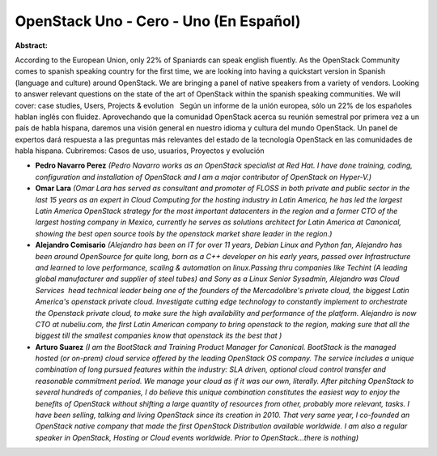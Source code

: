OpenStack Uno - Cero - Uno (En Español)
~~~~~~~~~~~~~~~~~~~~~~~~~~~~~~~~~~~~~~~

**Abstract:**

According to the European Union, only 22% of Spaniards can speak english fluently. As the OpenStack Community comes to spanish speaking country for the first time, we are looking into having a quickstart version in Spanish (language and culture) around OpenStack. We are bringing a panel of native speakers from a variety of vendors. Looking to answer relevant questions on the state of the art of OpenStack within the spanish speaking communities. We will cover: case studies, Users, Projects & evolution   Según un informe de la unión europea, sólo un 22% de los españoles hablan inglés con fluidez. Aprovechando que la comunidad OpenStack acerca su reunión semestral por primera vez a un país de habla hispana, daremos una visión general en nuestro idioma y cultura del mundo OpenStack. Un panel de expertos dará respuesta a las preguntas más relevantes del estado de la tecnología OpenStack en las comunidades de habla hispana. Cubriremos: Casos de uso, usuarios, Proyectos y evolución  


* **Pedro Navarro Perez** *(Pedro Navarro works as an OpenStack specialist at Red Hat. I have done training, coding, configuration and installation of OpenStack and I am a major contributor of OpenStack on Hyper-V.)*

* **Omar Lara** *(Omar Lara has served as consultant and promoter of FLOSS in both private and public sector in the last 15 years as an expert in Cloud Computing for the hosting industry in Latin America, he has led the largest Latin America OpenStack strategy for the most important datacenters in the region and a former CTO of the largest hosting company in Mexico, currently he serves as solutions architect for Latin America at Canonical, showing the best open source tools by the openstack market share leader in the region.)*

* **Alejandro Comisario** *(Alejandro has been on IT for over 11 years, Debian Linux and Python fan, Alejandro has been around OpenSource for quite long, born as a C++ developer on his early years, passed over Infrastructure and learned to love performance, scaling & automation on linux.Passing thru companies like Techint (A leading global manufacturer and supplier of steel tubes) and Sony as a Linux Senior Sysadmin, Alejandro was Cloud Services  head technical leader being one of the founders of the Mercadolibre's private cloud, the biggest Latin America's openstack private cloud. Investigate cutting edge technology to constantly implement to orchestrate the Openstack private cloud, to make sure the high availability and performance of the platform. Alejandro is now CTO at nubeliu.com, the first Latin American company to bring openstack to the region, making sure that all the biggest till the smallest companies know that openstack its the best that )*

* **Arturo Suarez** *(I am the BootStack and Training Product Manager for Canonical. BootStack is the managed hosted (or on-prem) cloud service offered by the leading OpenStack OS company. The service includes a unique combination of long pursued features within the industry: SLA driven, optional cloud control transfer and reasonable commitment period. We manage your cloud as if it was our own, literally. After pitching OpenStack to several hundreds of companies, I do believe this unique combination constitutes the easiest way to enjoy the benefits of OpenStack without shifting a large quantity of resources from other, probably more relevant, tasks. I have been selling, talking and living OpenStack since its creation in 2010. That very same year, I co-founded an OpenStack native company that made the first OpenStack Distribution available worldwide. I am also a regular speaker in OpenStack, Hosting or Cloud events worldwide. Prior to OpenStack...there is nothing)*
